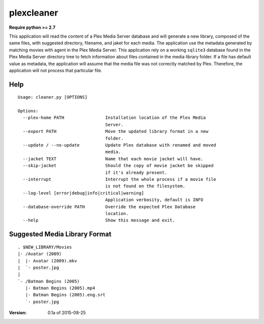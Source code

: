 plexcleaner
===========
.. image:: https://travis-ci.org/nap/plexcleaner.svg?branch=master
    :target: https://travis-ci.org/nap/plexcleaner
.. image:: https://coveralls.io/repos/nap/plexcleaner/badge.svg?branch=master&service=github
  :target: https://coveralls.io/github/nap/plexcleaner?branch=master

**Require python >= 2.7**

This application will read the content of a Plex Media Server database and will generate a new library, composed of the same
files, with suggested directory, filename, and jaket for each media. The application use the metadata generated by matching movies with agent in the Plex Media Server.
This application rely on a working ``sqlite3`` database found in the Plex Media Server directory tree to fetch information about files
contained in the media library folder. If a file has default value as metadata, the application will assume that the media file was not correctly
matched by Plex. Therefore, the application will not process that particular file.

Help
----
::

    Usage: cleaner.py [OPTIONS]

    Options:
      --plex-home PATH                Installation location of the Plex Media
                                      Server.
      --export PATH                   Move the updated library format in a new
                                      folder.
      --update / --no-update          Update Plex database with renamed and moved
                                      media.
      --jacket TEXT                   Name that each movie jacket will have.
      --skip-jacket                   Should the copy of movie jacket be skipped
                                      if it's already present.
      --interrupt                     Interrupt the whole process if a movie file
                                      is not found on the filesystem.
      --log-level [error|debug|info|critical|warning]
                                      Application verbosity, default is INFO
      --database-override PATH        Override the expected Plex Database
                                      location.
      --help                          Show this message and exit.

Suggested Media Library Format
------------------------------
::

    . $NEW_LIBRARY/Movies
    |- /Avatar (2009)
    |  |- Avatar (2009).mkv
    |  `- poster.jpg
    |
    `- /Batman Begins (2005)
       |- Batman Begins (2005).mp4
       |- Batman Begins (2005).eng.srt
       `- poster.jpg

:Version: 0.1a of 2015-08-25